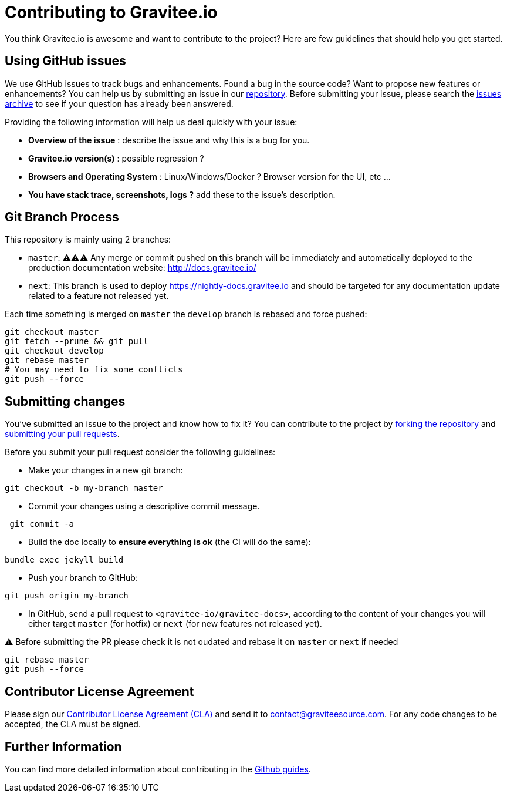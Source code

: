 = Contributing to Gravitee.io

You think Gravitee.io is awesome and want to contribute to the project?
Here are few guidelines that should help you get started.

== Using GitHub issues

We use GitHub issues to track bugs and enhancements. Found a bug in the source code? Want to propose new features or enhancements?
You can help us by submitting an issue in our https://github.com/gravitee-io/issues/issues[repository].
Before submitting your issue, please search the https://github.com/gravitee-io/issues/issues[issues archive] to see if your question has already been answered.

Providing the following information will help us deal quickly with your issue:

* **Overview of the issue** : describe the issue and why this is a bug for you.
* **Gravitee.io version(s)** : possible regression ?
* **Browsers and Operating System** : Linux/Windows/Docker ? Browser version for the UI, etc ...
* **You have stack trace, screenshots, logs ?** add these to the issue's description.

== Git Branch Process

This repository is mainly using 2 branches:

 - `master`: ⚠️⚠️⚠️ Any merge or commit pushed on this branch will be immediately and automatically deployed to the production documentation website: http://docs.gravitee.io/
 - `next`: This branch is used to deploy https://nightly-docs.gravitee.io and should be targeted for any documentation update related to a feature not released yet.

Each time something is merged on `master` the `develop` branch is rebased and force pushed:
[source,shell]
----
git checkout master
git fetch --prune && git pull
git checkout develop
git rebase master
# You may need to fix some conflicts
git push --force
----

== Submitting changes

You've submitted an issue to the project and know how to fix it? You can contribute to the project by https://guides.github.com/activities/forking/[forking the repository] and https://guides.github.com/activities/forking/#making-a-pull-request[submitting your pull requests].

Before you submit your pull request consider the following guidelines:

* Make your changes in a new git branch:

[source,shell]
----
git checkout -b my-branch master
----

* Commit your changes using a descriptive commit message.

[source,shell]
----
 git commit -a
----

* Build the doc locally to **ensure everything is ok** (the CI will do the same):

[source,shell]
----
bundle exec jekyll build
----

* Push your branch to GitHub:

[source,shell]
----
git push origin my-branch
----

* In GitHub, send a pull request to `<gravitee-io/gravitee-docs>`, according to the content of your changes you will
either target `master` (for hotfix) or `next` (for new features not released yet).

⚠️ Before submitting the PR please check it is not oudated and rebase it on `master` or `next` if needed

[source,shell]
----
git rebase master
git push --force
----

== Contributor License Agreement

Please sign our https://download.gravitee.io/cla.pdf[Contributor License Agreement (CLA)] and send it to contact@graviteesource.com. For any code changes to be accepted, the CLA must be signed.

== Further Information

You can find more detailed information about contributing in the https://guides.github.com/activities/contributing-to-open-source/[Github guides].
